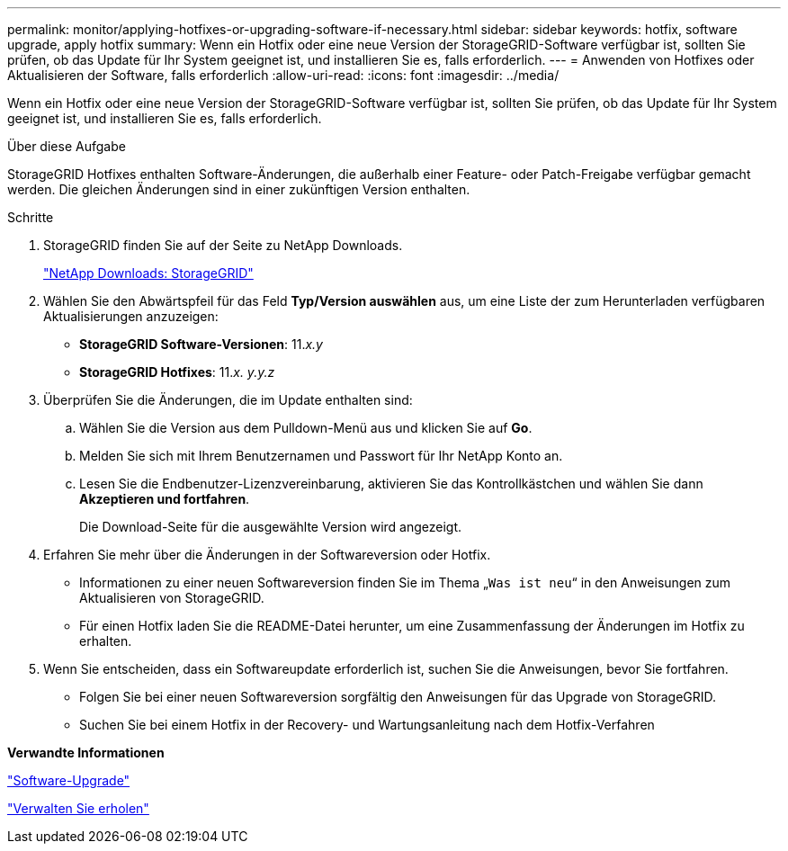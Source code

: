 ---
permalink: monitor/applying-hotfixes-or-upgrading-software-if-necessary.html 
sidebar: sidebar 
keywords: hotfix, software upgrade, apply hotfix 
summary: Wenn ein Hotfix oder eine neue Version der StorageGRID-Software verfügbar ist, sollten Sie prüfen, ob das Update für Ihr System geeignet ist, und installieren Sie es, falls erforderlich. 
---
= Anwenden von Hotfixes oder Aktualisieren der Software, falls erforderlich
:allow-uri-read: 
:icons: font
:imagesdir: ../media/


[role="lead"]
Wenn ein Hotfix oder eine neue Version der StorageGRID-Software verfügbar ist, sollten Sie prüfen, ob das Update für Ihr System geeignet ist, und installieren Sie es, falls erforderlich.

.Über diese Aufgabe
StorageGRID Hotfixes enthalten Software-Änderungen, die außerhalb einer Feature- oder Patch-Freigabe verfügbar gemacht werden. Die gleichen Änderungen sind in einer zukünftigen Version enthalten.

.Schritte
. StorageGRID finden Sie auf der Seite zu NetApp Downloads.
+
https://mysupport.netapp.com/site/products/all/details/storagegrid/downloads-tab["NetApp Downloads: StorageGRID"]

. Wählen Sie den Abwärtspfeil für das Feld *Typ/Version auswählen* aus, um eine Liste der zum Herunterladen verfügbaren Aktualisierungen anzuzeigen:
+
** *StorageGRID Software-Versionen*: 11._x.y_
** *StorageGRID Hotfixes*: 11._x. y.y.z_


. Überprüfen Sie die Änderungen, die im Update enthalten sind:
+
.. Wählen Sie die Version aus dem Pulldown-Menü aus und klicken Sie auf *Go*.
.. Melden Sie sich mit Ihrem Benutzernamen und Passwort für Ihr NetApp Konto an.
.. Lesen Sie die Endbenutzer-Lizenzvereinbarung, aktivieren Sie das Kontrollkästchen und wählen Sie dann *Akzeptieren und fortfahren*.
+
Die Download-Seite für die ausgewählte Version wird angezeigt.



. Erfahren Sie mehr über die Änderungen in der Softwareversion oder Hotfix.
+
** Informationen zu einer neuen Softwareversion finden Sie im Thema „`Was ist neu`“ in den Anweisungen zum Aktualisieren von StorageGRID.
** Für einen Hotfix laden Sie die README-Datei herunter, um eine Zusammenfassung der Änderungen im Hotfix zu erhalten.


. Wenn Sie entscheiden, dass ein Softwareupdate erforderlich ist, suchen Sie die Anweisungen, bevor Sie fortfahren.
+
** Folgen Sie bei einer neuen Softwareversion sorgfältig den Anweisungen für das Upgrade von StorageGRID.
** Suchen Sie bei einem Hotfix in der Recovery- und Wartungsanleitung nach dem Hotfix-Verfahren




*Verwandte Informationen*

link:../upgrade/index.html["Software-Upgrade"]

link:../maintain/index.html["Verwalten Sie  erholen"]
